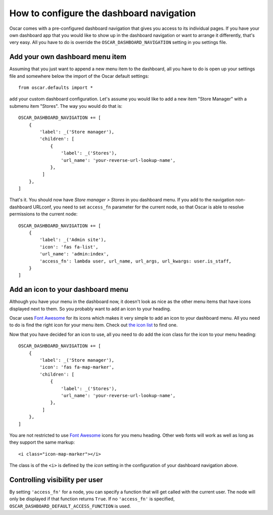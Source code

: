 =========================================
How to configure the dashboard navigation
=========================================

Oscar comes with a pre-configured dashboard navigation that gives you access
to its individual pages. If you have your own dashboard app that you would like
to show up in the dashboard navigation or want to arrange it differently,
that's very easy. All you have to do is override the
``OSCAR_DASHBOARD_NAVIGATION`` setting in you settings file.


Add your own dashboard menu item
--------------------------------

Assuming that you just want to append a new menu item to the dashboard, all
you have to do is open up your settings file and somewhere below the import
of the Oscar default settings::

    from oscar.defaults import *

add your custom dashboard configuration. Let's assume you would like to add
a new item "Store Manager" with a submenu item "Stores". The way you would
do that is::

    OSCAR_DASHBOARD_NAVIGATION += [
        {
            'label': _('Store manager'),
            'children': [
                {
                    'label': _('Stores'),
                    'url_name': 'your-reverse-url-lookup-name',
                },
             ]
        },
    ]

That's it. You should now have *Store manager > Stores* in you dashboard
menu. If you add to the navigation non-dashboard URLconf, you need to set
``access_fn`` parameter for the current node, so that Oscar is able to
resolve permissions to the current node::

    OSCAR_DASHBOARD_NAVIGATION += [
        {
            'label': _('Admin site'),
            'icon': 'fas fa-list',
            'url_name': 'admin:index',
            'access_fn': lambda user, url_name, url_args, url_kwargs: user.is_staff,
        }
    ]


Add an icon to your dashboard menu
----------------------------------

Although you have your menu in the dashboard now, it doesn't look as
nice as the other menu items that have icons displayed next to them. So
you probably want to add an icon to your heading.

Oscar uses `Font Awesome`_ for its icons which makes it very simple to add
an icon to your dashboard menu. All you need to do is find the right icon
for your menu item. Check out `the icon list`_ to find one.

.. _`the icon list`: http://fortawesome.github.com/Font-Awesome/#icons-web-app

Now that you have decided for an icon to use, all you need to do add the
icon class for the icon to your menu heading::

    OSCAR_DASHBOARD_NAVIGATION += [
        {
            'label': _('Store manager'),
            'icon': 'fas fa-map-marker',
            'children': [
                {
                    'label': _('Stores'),
                    'url_name': 'your-reverse-url-lookup-name',
                },
             ]
        },
    ]

You are not restricted to use `Font Awesome`_ icons for you menu heading. Other
web fonts will work as well as long as they support the same markup::

    <i class="icon-map-marker"></i>

The class is of the ``<i>`` is defined by the *icon* setting in the
configuration of your dashboard navigation above.


.. _`Font Awesome`: https://fontawesome.com/
.. _`this icon list`: https://fontawesome.com/icons

Controlling visibility per user
-------------------------------

By setting ``'access_fn'`` for a node, you can specify a function that will
get called with the current user. The node will only be displayed if that
function returns ``True``.
If no ``'access_fn'`` is specified, ``OSCAR_DASHBOARD_DEFAULT_ACCESS_FUNCTION``
is used.
